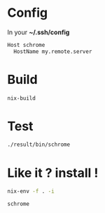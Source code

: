 * Config

In your *~/.ssh/config*

#+BEGIN_SRC sh
Host schrome
  HostName my.remote.server
#+END_SRC

* Build

#+BEGIN_SRC sh
nix-build
#+END_SRC

* Test

#+BEGIN_SRC sh
./result/bin/schrome
#+END_SRC

* Like it ? install !

#+BEGIN_SRC sh
nix-env -f . -i
#+END_SRC

#+BEGIN_SRC sh
schrome
#+END_SRC
